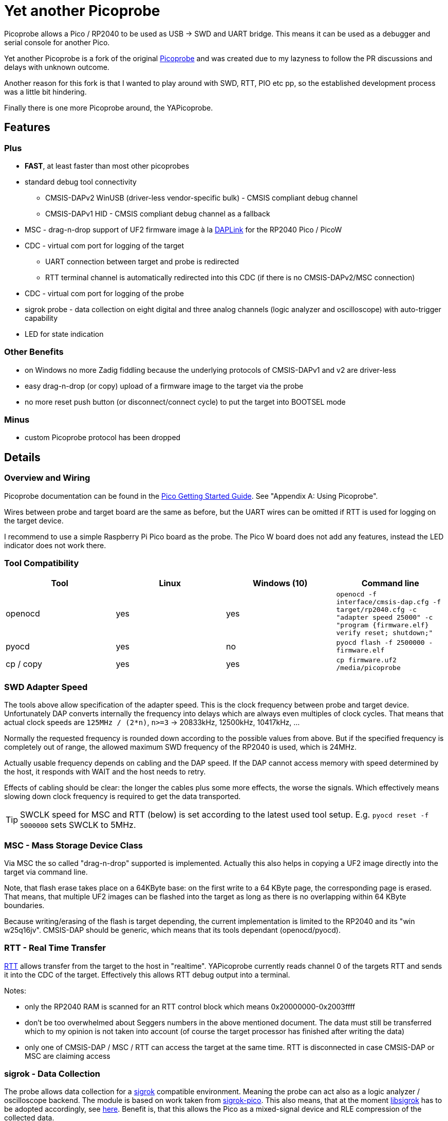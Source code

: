 :imagesdir: doc/png
:source-highlighter: rouge

# Yet another Picoprobe

:toc:

Picoprobe allows a Pico / RP2040 to be used as USB -> SWD and UART bridge. This means
it can be used as a debugger and serial console for another Pico.

Yet another Picoprobe is a fork of the original https://github.com/raspberrypi/picoprobe[Picoprobe]
and was created due to my lazyness to follow the PR discussions and delays with unknown outcome.

Another reason for this fork is that I wanted to play around with SWD, RTT, PIO etc pp, so
the established development process was a little bit hindering.

Finally there is one more Picoprobe around, the YAPicoprobe.



## Features
### Plus

* **FAST**, at least faster than most other picoprobes
* standard debug tool connectivity
** CMSIS-DAPv2 WinUSB (driver-less vendor-specific bulk) - CMSIS compliant debug channel
** CMSIS-DAPv1 HID - CMSIS compliant debug channel as a fallback
* MSC - drag-n-drop support of UF2 firmware image à la https://github.com/ARMmbed/DAPLink[DAPLink]
  for the RP2040 Pico / PicoW
* CDC - virtual com port for logging of the target
** UART connection between target and probe is redirected
** RTT terminal channel is automatically redirected into this CDC (if there is no
   CMSIS-DAPv2/MSC connection)
* CDC - virtual com port for logging of the probe
* sigrok probe - data collection on eight digital and three analog channels
  (logic analyzer and oscilloscope) with auto-trigger capability
* LED for state indication

### Other Benefits
* on Windows no more Zadig fiddling because the underlying protocols of CMSIS-DAPv1 and v2 are driver-less
* easy drag-n-drop (or copy) upload of a firmware image to the target via the probe
* no more reset push button (or disconnect/connect cycle)  to put the target into BOOTSEL mode

### Minus
* custom Picoprobe protocol has been dropped



## Details
### Overview and Wiring
Picoprobe documentation can be found in the https://datasheets.raspberrypi.com/pico/getting-started-with-pico.pdf[Pico Getting Started Guide].
See "Appendix A: Using Picoprobe".

Wires between probe and target board are the same as before, but the UART wires can
be omitted if RTT is used for logging on the target device.

I recommend to use a simple Raspberry Pi Pico board as the probe.  The Pico W board
does not add any features, instead the LED indicator does not work there.


### Tool Compatibility

[%header]
|===
|Tool | Linux | Windows (10) | Command line

|openocd
|yes 
|yes 
|`openocd -f interface/cmsis-dap.cfg -f target/rp2040.cfg -c "adapter speed 25000"    -c "program {firmware.elf}  verify reset; shutdown;"`

|pyocd
|yes
|no
|`pyocd flash -f 2500000 -firmware.elf`

|cp / copy
|yes
|yes
|`cp firmware.uf2 /media/picoprobe`
|===


### SWD Adapter Speed
The tools above allow specification of the adapter speed.  This is the clock frequency between probe and target device.
Unfortunately DAP converts internally the frequency into delays which are always even multiples of clock cycles.
That means that actual clock speeds are `125MHz / (2*n)`, `n>=3` -> 20833kHz, 12500kHz, 10417kHz, ...

Normally the requested frequency is rounded down according to the possible values from above.  But if the specified frequency 
is completely out of range, the allowed maximum SWD frequency of the RP2040 is used, which is 24MHz.

Actually usable frequency depends on cabling and the DAP speed.  If the DAP cannot access memory with speed determined by the host, it responds
with WAIT and the host needs to retry.

Effects of cabling should be clear: the longer the cables plus some more effects, the worse the signals.  Which effectively means
slowing down clock frequency is required to get the data transported.

[TIP]
====
SWCLK speed for MSC and RTT (below) is set according to the latest used tool setup.
E.g. `pyocd reset -f 5000000` sets SWCLK to 5MHz.
====


### MSC - Mass Storage Device Class
Via MSC the so called "drag-n-drop" supported is implemented.  Actually this also helps in copying a UF2 image directly into the target via command line.

Note, that flash erase takes place on a 64KByte base:  on the first write to a 64 KByte page, the corresponding page is erased.  That means, that multiple UF2 images can be flashed into the target as long as there is no overlapping within 64 KByte boundaries.

Because writing/erasing of the flash is target depending, the current implementation is limited to the RP2040 and its "win w25q16jv".
CMSIS-DAP should be generic, which means that its tools dependant (openocd/pyocd).


### RTT - Real Time Transfer
https://www.segger.com/products/debug-probes/j-link/technology/about-real-time-transfer/[RTT]
allows transfer from the target to the host in "realtime".  YAPicoprobe currently reads
channel 0 of the targets RTT and sends it into the CDC of the target.  Effectively this
allows RTT debug output into a terminal.

Notes:

* only the RP2040 RAM is scanned for an RTT control block which 
  means 0x20000000-0x2003ffff
* don't be too overwhelmed about Seggers numbers in
  the above mentioned document.  The data must still be
  transferred which to my opinion is not taken into
  account (of course the target processor has finished
  after writing the data)
* only one of CMSIS-DAP / MSC / RTT can access the
  target at the same time.  RTT is disconnected in 
  case CMSIS-DAP or MSC are claiming access


### sigrok - Data Collection
The probe allows data collection for a https://sigrok.org/[sigrok] compatible
environment.  Meaning the probe can act also as a logic analyzer / oscilloscope backend. 
The module is based on work taken from https://github.com/pico-coder/sigrok-pico[sigrok-pico].
This also means, that at the moment https://sigrok.org/wiki/Libsigrok[libsigrok] has to be
adopted accordingly, see https://github.com/pico-coder/sigrok-pico/blob/main/SigrokBuildNotes.md[here].
Benefit is, that this allows the Pico as a mixed-signal device and 
RLE compression of the collected data.

Specification of the module is:

* 8 digital channels at GP10..GP17
* 3 analog channels at GP26..GP28 with 8bit resolution
* internal buffer of 100KByte which allows depending on 
  setup between 25000 and one hundred thousand samples
* digital sampling rate can be up to 100MHz for a short period of
  time, see https://github.com/pico-coder/sigrok-pico/blob/main/AnalyzerDetails.md[here]
* analog sampling rate can be up to 500kHz with one channel
* continuous digital sampling can be up to 10MHz depending on
  data stream and USB connection/load
* auto-trigger for sampling rates <= 24MHz

Drawbacks:

* digital channel numbering in sigrok is confusing, because D2 corresponds to GP10...
* for best performance digital channels must be assigned from GP10 consecutively
* currently no hardware triggering supported


### LED Indication

[%header]
|===
| state | indication

| no target found
| 5Hz blinking

| DAPv1 connected
| LED on, off for 100ms once per second

| DAPv2 connected
| LED on, off for 100ms twice per second

| MSC active
| LED on, off for 100ms thrice per second

| UART data from target
| slow flashing: 300ms on, 700ms off

| target found
| LED off, flashes once per second for 20ms

| RTT control block found
| LED off, flashes twice per second for 20ms

| RTT data received
| LED off, flashes thrice per second for 20ms

| sigrok running
| 10Hz flashing
|===


### Configuration

#### udev rules for MSC and CMSIS-DAP

/etc/udev/rules.d/90-picoprobes.rules:
```
# set mode to allow access for regular user
SUBSYSTEM=="usb", ATTR{idVendor}=="2e8a", ATTR{idProduct}=="000c", MODE:="0666"

# create COM port for target CDC
ACTION=="add", SUBSYSTEMS=="usb", KERNEL=="ttyACM[0-9]*", ATTRS{interface}=="YAPicoprobe CDC-UART",    MODE:="0666", SYMLINK+="ttyPicoTarget"
ACTION=="add", SUBSYSTEMS=="usb", KERNEL=="ttyACM[0-9]*", ATTRS{interface}=="YAPicoprobe CDC-DEBUG",   MODE:="0666", SYMLINK+="ttyPicoProbe"
ACTION=="add", SUBSYSTEMS=="usb", KERNEL=="ttyACM[0-9]*", ATTRS{interface}=="YAPicoprobe CDC-SIGROK",  MODE:="0666", SYMLINK+="ttyPicoSigRok

# mount Picoprobe to /media/picoprobe
ACTION=="add", SUBSYSTEMS=="usb", SUBSYSTEM=="block", ENV{ID_FS_USAGE}=="filesystem", ATTRS{idVendor}=="2e8a", ATTRS{idProduct}=="000c", RUN+="/usr/bin/logger --tag picoprobe-mount Mounting what seems to be a Raspberry Pi Picoprobe", RUN+="/usr/bin/systemd-mount --no-block --collect --fsck=0 -o uid=hardy,gid=hardy,flush $devnode /media/picoprobe"
ACTION=="remove", SUBSYSTEMS=="usb", SUBSYSTEM=="block", ENV{ID_FS_USAGE}=="filesystem", ATTRS{idVendor}=="2e8a", ATTRS{idProduct}=="000c", RUN+="/usr/bin/logger --tag picoprobe-mount Unmounting what seems to be a Raspberry Pi Picoprobe", RUN+="/usr/bin/systemd-umount /media/picoprobe"

# mount RPi bootloader to /media/pico
ACTION=="add", SUBSYSTEMS=="usb", SUBSYSTEM=="block", ENV{ID_FS_USAGE}=="filesystem", ATTRS{idVendor}=="2e8a", ATTRS{idProduct}=="0003", RUN+="/usr/bin/logger --tag rpi-pico-mount Mounting what seems to be a Raspberry Pi Pico", RUN+="/usr/bin/systemd-mount --no-block --collect --fsck=0 -o uid=hardy,gid=hardy,flush $devnode /media/pico"
ACTION=="remove", SUBSYSTEMS=="usb", SUBSYSTEM=="block", ENV{ID_FS_USAGE}=="filesystem", ATTRS{idVendor}=="2e8a", ATTRS{idProduct}=="0003", RUN+="/usr/bin/logger --tag rpi-pico-mount Unmounting what seems to be a Raspberry Pi Pico", RUN+="/usr/bin/systemd-umount /media/pico"
```

#### PlatformIO
https://platformio.org/[PlatformIO] configuration in `platformio.ini` is pretty straight forward:

```
[env:pico]
framework = arduino
platform = https://github.com/maxgerhardt/platform-raspberrypi
board = rpipicow
board_build.core = earlephilhower
upload_protocol = cmsis-dap
debug_tool = cmsis-dap
monitor_speed = 115200
monitor_port  = /dev/ttyPicoTarget
```

The firmware image can alternativly copied directly (and faster) via MSC with custom upload:

```
[env:pico_cp]
...
upload_protocol = custom
upload_command = cp .pio/build/pico_cp/firmware.uf2 /media/picoprobe
...
```

I'm sure there are smarter ways to specify the image path directly.

There is also a special PlatformIO handling in the probe: it ignores the defensive 1MHz clock setting which is used by
the above contained openocd.  Standard clock is thus 15MHz.  If this is too fast, set the frequency with
`pyocd reset -f 1100000` or similar.  If this is too slow, use `pyocd reset -f 50000000`.


##### RTT
To use RTT for debug/console output the following has to be done:

* in `platformio.ini`:
----
[env:pico]
...
lib_deps =
    ...
    koendv/RTT Stream
----

* in main.cpp:
[source,C]
----
...
#include <RTTStream.h>
...
RTTStream rtt;
...
rtt.println("main module");
----

* in other modules:
[source,C]
----
...
#include <RTTStream.h>
...
extern RTTStream rtt;
...
rtt.println("sub module");
----


## Optimizations

### SWD / Benchmarking
Benchmarking is done with an image with a size around 400KByte.  Command lines are as follows:

* **cp**: `time cp firmware.uf2 /media/picoprobe/`
* **openocd 0.12.0-rc2** (CMSIS-DAP)v2: `time openocd -f interface/cmsis-dap.cfg -f target/rp2040.cfg -c "adapter speed 25000" -c "program {firmware.elf}  verify reset; shutdown;"`
* **openocd 0.12.0-rc2** (CMSIS-DAP)v1: `time openocd -f interface/cmsis-dap.cfg -f target/rp2040.cfg -c "cmsis_dap_backend hid; adapter speed 25000" -c "program {firmware.elf}  verify reset; shutdown;"`
* **pyocd 0.34.3**: `time pyocd flash -f 25000000 firmware.elf`, pyocd ignores silently "-O cmsis_dap.prefer_v1=true", except for the "list" option

Note that benchmarking takes place under Linux.  Surprisingly `openocd` and `pyocd` behave differently under Windows.
DAPv2 is always used, because DAPv1 does not run under Linux(?).

[%header]
|===
|command / version  | cp    | openocd DAPv1 | openocd DAPv2 | pyocd DAPv2 | comment

| very early version |   -   |         -  |     10.4s  |     - |

| v1.00              |  6.4s |         -  |      8.1s  | 16.5s |

| git-3120a90        |  5.7s |         -  |      7.8s  | 15.4s |

| - same but NDEBUG -|  7.3s |         -  |      9.5s  | 16.6s
| a bad miracle... to make things worse, pyocd is very instable

| git-bd8c41f        |  5.7s |     28.6s  |      7.7s  | 19.9s 
| there was a python update :-/

| git-0d6c6a8        |  5.7s |     28.5s  |      6.8s  | 20.2s |

| - same but optimized for openocd | 5.7s | 28.5s | 6.1s | - | pyocd crashes

| git-0eba8bf        |  4.9s |     28.6s  |      6.5s  | 13.8s | cp shows sometimes 5.4s

| - same but optimized for openocd | 4.9s | 28.6s | 5.8s | - | pyocd crashes

| git-e38fa52        |  4.8s |     28.6s  |      6.6s  | 14.0s | cp shows sometimes 5.4s

| - same but optimized for openocd | 4.8s | 28.6s | 5.9s | - | pyocd crashes

| git-28fd8db        |  4.1s |     28.6s  |      6.2s  | 13.9s | cp shows sometimes 4.6s, SWCLK tuned to 25MHz

| - same but optimized for openocd | 4.1s | 28.6s | 5.7s | - | pyocd crashes
|===


### SWD / PIO
Several PIO optimizations has been implemented.  Main idea of PIO control has
been taken from https://github.com/essele/pico_debug/blob/main/swd.pio[pico_debug].

To monitor the progress between the several versions,
https://sigrok.org/wiki/PulseView[PulseView] has been used. LA probe was
https://github.com/pico-coder/sigrok-pico[sigrok-pico].

#### First Version (03.01.2023 - e2b4a67)
image::Screenshot_20230103_074404.png[First Version]

#### (Currently) Final Version (06.01.2023 - 28fd8db)
image::Screenshot_20230106_153629.png[06.01.2023]

#### Explanation / Conclusion
The plots above were taken at SWCLK=15MHz.  Absolute time of the four command sequences
shrunk from ~25us to 18us.  Not bad.

Nevertheless there are still gaps which may give more optimization opportunities.
Switching times between read / write and the gap between two commands are
candidates.  Note that moving code into RAM did not really help (and
optimization is still a non/slow-working mystery).



## TODO / Known Bugs

* Bugs
** check the benchmark "miracle" with the NDEBUG version 
** if `configTICK_RATE_HZ` is around 100, the SWD IF no longer works
* TODO
** pyocd auto-detect?
** support of Nordic nRF52xxx (my other target)
** DAP_PACKET_SIZE: how to increase?
* tests
** Reset line between probe and target have to be reviewed
** Win10 (tools) compatibility

